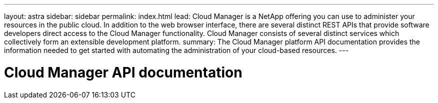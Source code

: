 ---
layout: astra
sidebar: sidebar
permalink: index.html
lead: Cloud Manager is a NetApp offering you can use to administer your resources in the public cloud. In addition to the web browser interface, there are several distinct REST APIs that provide software developers direct access to the Cloud Manager functionality. Cloud Manager consists of several distinct services which collectively form an extensible development platform.
summary: The Cloud Manager platform API documentation provides the information needed to get started with automating the administration of your cloud-based resources.
---

= Cloud Manager API documentation
:hardbreaks:
:nofooter:
:icons: font
:linkattrs:
:imagesdir: ./media/
